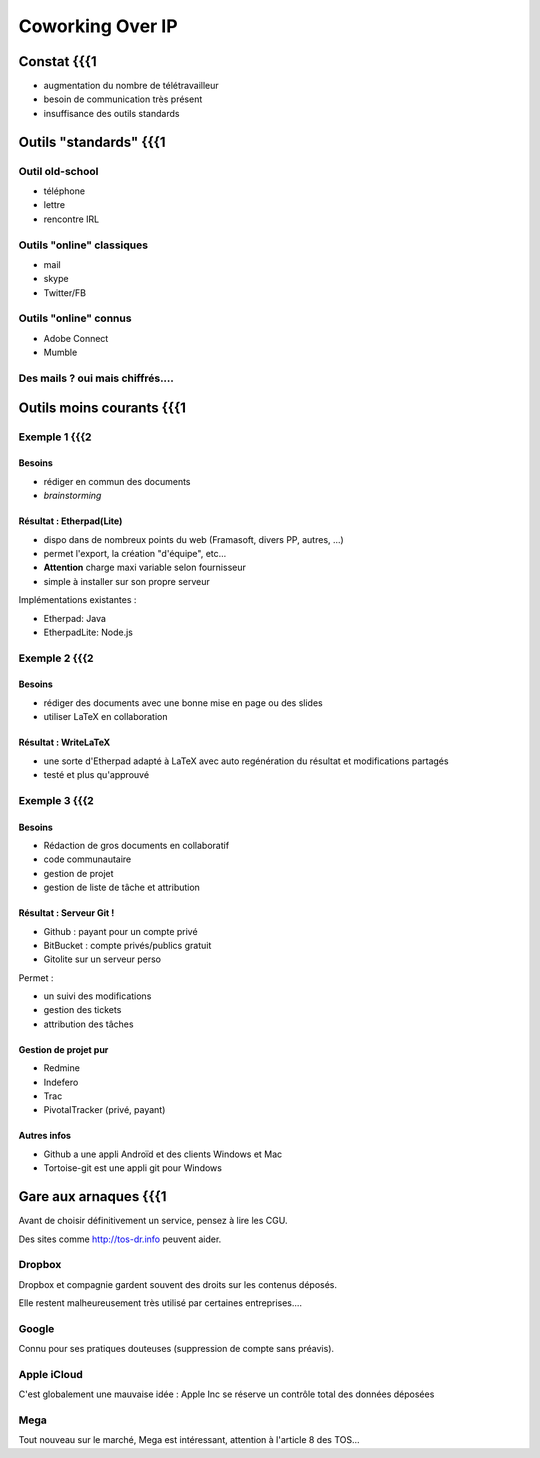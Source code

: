 =================
Coworking Over IP
=================

Constat {{{1
=======

- augmentation du nombre de télétravailleur
- besoin de communication très présent
- insuffisance des outils standards

Outils "standards" {{{1
==================

Outil old-school
----------------

- téléphone
- lettre
- rencontre IRL

Outils "online" classiques
--------------------------

- mail
- skype
- Twitter/FB

Outils "online" connus
----------------------

- Adobe Connect
- Mumble

Des mails ? oui mais chiffrés....
---------------------------------

Outils moins courants {{{1
=====================

Exemple 1 {{{2
---------

Besoins
~~~~~~~

- rédiger en commun des documents
- *brainstorming*

Résultat : Etherpad(Lite)
~~~~~~~~~~~~~~~~~~~~~~~~~

- dispo dans de nombreux points du web (Framasoft, divers PP, autres, ...)
- permet l'export, la création "d'équipe", etc...
- **Attention** charge maxi variable selon fournisseur
- simple à installer sur son propre serveur

Implémentations existantes :

- Etherpad: Java
- EtherpadLite: Node.js

Exemple 2 {{{2
---------

Besoins
~~~~~~~

- rédiger des documents avec une bonne mise en page ou des slides
- utiliser LaTeX en collaboration

Résultat : WriteLaTeX
~~~~~~~~~~~~~~~~~~~~~

- une sorte d'Etherpad adapté à LaTeX avec auto regénération du résultat et modifications partagés
- testé et plus qu'approuvé

Exemple 3 {{{2
---------

Besoins
~~~~~~~

- Rédaction de gros documents en collaboratif
- code communautaire
- gestion de projet
- gestion de liste de tâche et attribution

Résultat : Serveur Git !
~~~~~~~~~~~~~~~~~~~~~~~~

- Github : payant pour un compte privé
- BitBucket : compte privés/publics gratuit
- Gitolite sur un serveur perso

Permet :

- un suivi des modifications
- gestion des tickets
- attribution des tâches

Gestion de projet pur
~~~~~~~~~~~~~~~~~~~~~

- Redmine
- Indefero
- Trac
- PivotalTracker (privé, payant)

Autres infos
~~~~~~~~~~~~

- Github a une appli Androïd et des clients Windows et Mac
- Tortoise-git est une appli git pour Windows

Gare aux arnaques {{{1
=================

Avant de choisir définitivement un service, pensez à lire les CGU.

Des sites comme http://tos-dr.info peuvent aider.

Dropbox
-------

Dropbox et compagnie gardent souvent des droits sur les contenus déposés.

Elle restent malheureusement très utilisé par certaines entreprises....

Google
------

Connu pour ses pratiques douteuses (suppression de compte sans préavis).

Apple iCloud
------------

C'est globalement une mauvaise idée : Apple Inc se réserve un contrôle total des données déposées

Mega
----

Tout nouveau sur le marché, Mega est intéressant, attention à l'article 8 des TOS...
